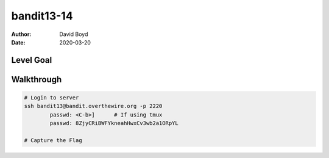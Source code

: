 bandit13-14
#######
:Author: David Boyd
:Date: 2020-03-20


Level Goal
==========



Walkthrough
===========

.. code-block :: Bash

	# Login to server
	ssh bandit13@bandit.overthewire.org -p 2220
		passwd: <C-b>]      # If using tmux
		passwd: 8ZjyCRiBWFYkneahHwxCv3wb2a1ORpYL

	# Capture the Flag


